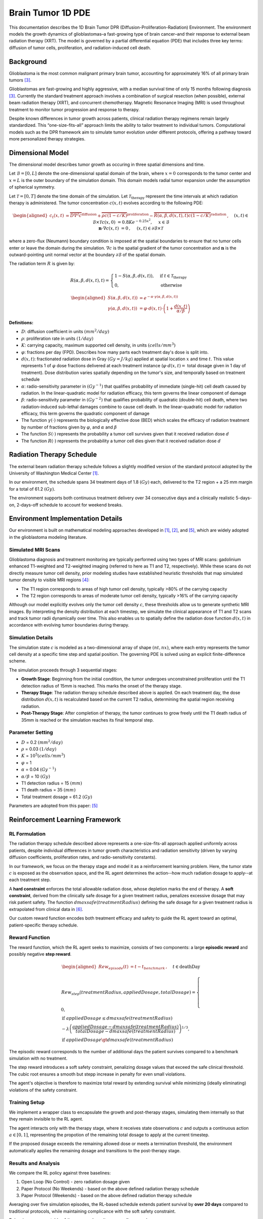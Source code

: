 .. _braintumor:


Brain Tumor 1D PDE
================

This documentation describes the 1D Brain Tumor DPR (Diffusion-Proliferation-Radiation) Environment. The environment models the growth dynamics of glioblastomas–a fast-growing type of brain cancer–and their response to external beam radiation therapy (XRT). The model is governed by a partial differential equation (PDE) that includes three key terms: diffusion of tumor cells, proliferation, and radiation-induced cell death.

Background
------------------------

Glioblastoma is the most common malignant primary brain tumor, accounting for approximately 16% of all primary brain tumors [3]_.

Glioblastomas are fast-growing and highly aggressive, with a median survival time of only 15 months following diagnosis [3]_. Currently the standard treatment approach involves a combination of surgical resection (when possible), external beam radiation therapy (XRT), and concurrent chemotherapy. Magnetic Resonance Imaging (MRI) is used throughout treatment to monitor tumor progression and response to therapy.

Despite known differences in tumor growth across patients, clinical radiation therapy regimens remain largely standardized. This “one-size-fits-all” approach limits the ability to tailor treatment to individual tumors. Computational models such as the DPR framework aim to simulate tumor evolution under different protocols, offering a pathway toward more personalized therapy strategies.



Dimensional Model
------------------------

The dimensional model describes tumor growth as occuring in three spatial dimensions and time.

Let :math:`\mathcal{B} = [0, L]` denote the one-dimensional spatial domain of the brain, where :math:`x=0` corresponds to the tumor center and :math:`x=L` is the outer boundary of the simulation domain. This domain models radial tumor expansion under the assumption of spherical symmetry. 

Let :math:`\mathcal{T} = [0, T]` denote the time domain of the simulation. Let :math:`\mathcal{T}_{\text{therapy}}` represent the time intervals at which radiation therapy is administered. The tumor concentration :math:`c(x, t)` evolves according to the following PDE:

.. math::

   \begin{aligned}
   c_t(x, t) &= \overbrace{D\nabla^2 c}^{\text{diffusion}} + \overbrace{\rho c (1 - c/K)}^{\text{proliferation}} - \overbrace{R(\alpha, \beta, d(x, t), t) c (1 - c/K)}^{\text{radiation}}\,,  \quad && (x, t) \in \mathcal{B} \times \mathcal{T} \\
   c(x, 0) &= 0.8 K e^{-0.25x^2}, \quad && x \in \mathcal{B}  \\
   \mathbf{n} \cdot \nabla c(x, t) &=  0\,,  \quad &&  (x, t) \in \partial \mathcal{B} \times \mathcal{T}
   \end{aligned}

where a zero-flux (Neumann) boundary condition is imposed at the spatial boundaries to ensure that no tumor cells enter or leave the domain during the simulation. :math:`\nabla c` is the spatial gradient of the tumor concentration and :math:`\mathbf{n}` is the outward-pointing unit normal vector at the boundary :math:`\partial \mathcal{B}` of the spatial domain.

The radiation term :math:`R` is given by:

.. math::
   R(\alpha, \beta,  d(x, t), t) =
   \begin{cases}
   1 - S(\alpha, \beta, d(x, t)), & \text{if } t \in \mathcal{T}_{\text{therapy}} \\ 
   0, & \text{otherwise}
   \end{cases}

.. math::
  \begin{aligned}
   S(\alpha, \beta, d(x, t)) &= e^{-\alpha \cdot \gamma(\alpha, \beta, d(x, t))} \\
   \gamma(\alpha, \beta, d(x, t)) &= \varphi \cdot d(x,t) \cdot \left( 1 + \frac{d(x, t)}{\alpha / \beta} \right)
  \end{aligned}


**Definitions:**

- :math:`D`: diffusion coefficient in units :math:`(mm^2/day)`
- :math:`\rho`: proliferation rate in units :math:`(1/day)`
- :math:`K`: carrying capacity, maximum supported cell density, in units :math:`(cells/mm^3)`
- :math:`\varphi`: fractions per day (FPD). Describes how many parts each treatment day's dose is split into. 
- :math:`d(x, t)`: fractionated radiation dose in Gray :math:`(Gy = J/kg)` applied at spatial location :math:`x` and time :math:`t`. This value represents 1 of :math:`\varphi` dose fractions delivered at each treatment instance (:math:`\varphi \cdot d(x, t) =` total dosage given in 1 day of treatment). Dose distribution varies spatially depending on the tumor's size, and temporally based on treatment schedule
- :math:`\alpha`: radio-sensitivity parameter in :math:`(Gy^{-1})` that qualifies probability of immediate (single-hit) cell death caused by radiation. In the linear-quadratic model for radiation efficacy, this term governs the linear component of damage
- :math:`\beta`: radio-sensitivity parameter in :math:`(Gy^{-2})` that qualifies probability of quadratic (double-hit) cell death, where two radiation-induced sub-lethal damages combine to cause cell death. In the linear-quadratic model for radiation efficacy, this term governs the quadratic component of damage
- The function :math:`\gamma(\cdot)` represents the biologically effective dose (BED) which scales the efficacy of radiation treatment by number of fractions given by :math:`\varphi`, and :math:`\alpha` and :math:`\beta`
- The function :math:`S(\cdot)` represents the probability a tumor cell survives given that it received radiation dose :math:`d`
- The function :math:`R(\cdot)` represents the probability a tumor cell dies given that it received radiation dose :math:`d`


Radiation Therapy Schedule
------------------------


The external beam radiation therapy schedule follows a slightly modified version of the standard protocol adopted by the University of Washington Medical Center [1]_. 

In our environment, the schedule spans 34 treatment days of 1.8 :math:`(Gy)` each, delivered to the T2 region + a 25 mm margin for a total of 61.2 :math:`(Gy)`.

The environment supports both continuous treatment delivery over 34 consecutive days and a clinically realistic 5-days-on, 2-days-off schedule to account for weekend breaks.


Environment Implementation Details
------------------------

Our environment is built on mathematical modeling approaches developed in [1]_, [2]_, and [5]_, which are widely adopted in the glioblastoma modeling literature.

Simulated MRI Scans
^^^^^^^^^^^^^^^^^^^^^^^^^^^

Glioblastoma diagnosis and treatment monitoring are typically performed using two types of MRI scans: gadolinium enhanced T1-weighted and T2-weighted imaging (referred to here as T1 and T2, respectively). While these scans do not directly measure tumor cell density, prior modeling studies have established heuristic thresholds that map simulated tumor density to visible MRI regions [4]_:

- The T1 region corresponds to areas of high tumor cell density, typically >80% of the carrying capacity
- The T2 region corresponds to areas of moderate tumor cell density, typically >16% of the carrying capacity

Although our model explicitly evolves only the tumor cell density :math:`c`, these thresholds allow us to generate synthetic MRI images. By interpreting the density distribution at each timestep, we simulate the clinical appearance of T1 and T2 scans and track tumor radii dynamically over time. This also enables us to spatially define the radiation dose function :math:`d(x,t)` in accordance with evolving tumor boundaries during therapy.

Simulation Details
^^^^^^^^^^^^^^^^^^^^^^^^^^^

The simulation state :math:`c` is modeled as a two-dimensional array of shape :math:`(nt, nx)`, where each entry represents the tumor cell density at a specific time step and spatial position. The governing PDE is solved using an explicit finite-difference scheme.

The simulation proceeds through 3 sequential stages:

- **Growth Stage**: Beginning from the initial condition, the tumor undergoes unconstrained proliferation until the T1 detection radius of 15mm is reached. This marks the onset of the therapy stage.

- **Therapy Stage**: The radiation therapy schedule described above is applied. On each treatment day, the dose distribution :math:`d(x, t)` is recalculated based on the current T2 radius, determining the spatial region receiving radiation.

- **Post-Therapy Stage**: After completion of therapy, the tumor continues to grow freely until the T1 death radius of 35mm is reached or the simulation reaches its final temporal step.


Parameter Setting
^^^^^^^^^^^^^^^^^^^^^^^^^^^

- :math:`D` = 0.2 :math:`(mm^2/day)`
- :math:`\rho` = 0.03 :math:`(1/day)`
- :math:`K` = :math:`10^5 (cells/mm^3)`
- :math:`\varphi` = 1
- :math:`\alpha` = 0.04 :math:`(Gy^{-1})`
- :math:`\alpha / \beta` = 10 :math:`(Gy)`
- T1 detection radius = 15 :math:`(mm)`
- T1 death radius = 35 :math:`(mm)`
- Total treatment dosage = 61.2 :math:`(Gy)`

Parameters are adopted from this paper: [5]_

Reinforcement Learning Framework
------------------------

RL Formulation
^^^^^^^^^^^^^^^^^^^^^^^^^^^

The radiation therapy schedule described above represents a one-size-fits-all approach applied uniformly across patients, despite individual differences in tumor growth characteristics and radiation sensitivity 
(driven by varying diffusion coefficients, proliferation rates, and radio-sensitivity constants).

In our framework, we focus on the therapy stage and model it as a reinforcement learning problem.
Here, the tumor state :math:`c` is exposed as the observation space, and the RL agent 
determines the action--how much radiation dosage to apply--at each treatment step. 

A **hard constraint** enforces the total allowable radiation dose, whose depletion marks the end of therapy.
A **soft constraint**, derived from the clinically safe dosage for a given treatment radius, penalizes excessive dosage that may risk patient safety. 
The function :math:`dmaxsafe(treatmentRadius)` defining the safe dosage for a given treatment radius is extrapolated from clinical data in [6]_.

Our custom reward function encodes both treatment efficacy and safety to guide the RL agent toward an optimal, patient-specific therapy schedule.

Reward Function
^^^^^^^^^^^^^^^^^^^^^^^^^^^

The reward function, which the RL agent seeks to maximize, consists of two components: a large **episodic reward** and possibly negative **step reward**.

.. math::
  \begin{aligned}
   Rew_{episode}(t) &= t - t_{benchmark}\,,  \quad && t \in \text{deathDay}\\
  \end{aligned}

.. math::
   Rew_{step}(treatmentRadius, appliedDosage, totalDosage) =
   \begin{cases}
   0, & \\
   \text{if } appliedDosage \leq dmaxsafe(treatmentRadius) \\
   - \lambda \left(
       \frac{appliedDosage - dmaxsafe(treatmentRadius)}
            {totalDosage - dmaxsafe(treatmentRadius)}
     \right)^{1/3}, & \\
   \text{if } appliedDosage \gt dmaxsafe(treatmentRadius)
   \end{cases}


The episodic reward corresponds to the number of additional days the patient survives compared to a benchmark simulation with no treatment.

The step reward introduces a soft safety constraint, penalizing dosage values that exceed the safe clinical threshold. The cubic root ensures a smooth but stepp increase in penalty for even small violations.

The agent's objective is therefore to maximize total reward by extending survival while minimizing (ideally eliminating) violations of the safety constraint.

Training Setup
^^^^^^^^^^^^^^^^^^^^^^^^^^^

We implement a wrapper class to encapsulate the growth and post-therapy stages, simulating them internally so that they remain invisible to the RL agent.

The agent interacts only with the therapy stage, where it receives state observations :math:`c` and outputs a continuous action :math:`a \in [0, 1]`, representing the propotion of the remaining total dosage to apply at the current timestep.

If the proposed dosage exceeds the remaining allowed dose or meets a termination threshold, the environment automatically applies the remaining dosage and transitions to the post-therapy stage.

Results and Analysis
^^^^^^^^^^^^^^^^^^^^^^^^^^^

We compare the RL policy against three baselines:

1. Open Loop (No Control) - zero radiation dosage given
2. Paper Protocol (No Weekends) - based on the above defined radiation therapy schedule
3. Paper Protocol (Weekends) - based on the above defined radiation therapy schedule

Averaging over five simulation episodes, the RL-based schedule extends patient survival by **over 20 days** compared to traditional protocols, while maintaining complicance with the soft safety constraint.

Below is a summary table of the averaged results across all approaches:

.. figure:: ../_static/img/brainTable.png
   :align: center

The corresponding treatment schedules for a representative episode are shown below:

.. figure:: ../_static/img/brainTreatment.png
   :align: center

The figures below visualize the internal tumor state (cell density over time and space) for a representative episode of treatment approach:

.. raw:: html

   <table style="width:100%; text-align:center;">
     <tr>
       <td colspan="2" style="text-align:center;">
         <img src="../_static/img/olState.png" width="60%">
       </td>
     </tr>
     <tr>
       <td><img src="../_static/img/pnwState.png" width="90%"></td>
       <td><img src="../_static/img/pwState.png" width="90%"></td>
     </tr>
     <tr>
       <td><img src="../_static/img/rlnwState.png" width="90%"></td>
       <td><img src="../_static/img/rlwState.png" width="90%"></td>
     </tr>
   </table>

Numerical Implementation
------------------------

We derive the numerical implementation scheme for those looking for inner details of the environment. We use a first-order finite-difference scheme to approxiate the dimensionless PDE:

.. math::
  c_t(x, t) = D\nabla^2 c + \rho c (1 - c/K) - R(\alpha, \beta, d(x, t), t) c (1 - c/K)

Consider the first-order taylor approximation as

.. math::
  c(x, t+1) = c(x, t) + \Delta t \cdot c_t(x, t)

with finite spatial derivatives approximated by first-order centered differences where :math:`c_{j}^{n}` is shorthand for :math:`c(x_{j}, t_{n})`

.. math::
  \frac{\partial^2 c}{\partial x^2} = \frac{c_{j+1}^n - 2c_j^n + c_{j-1}^n}{(\Delta x)^2}

where :math:`\Delta t = dt = \text{time step}`, :math:`\Delta x= dx = \text{spatial step}`, :math:`n=0, ..., Nt`, :math:`j=0, ..., Nx`, where :math:`Nt` and :math:`Nx` are the total number of discretized temporal and spatial steps respectively. Substituting into our original equation yields

.. math::
  c_{j}^{n+1} = c_{j}^{n} + \Delta t (D \cdot (\frac{c_{j+1}^n - 2c_j^n + c_{j-1}^n}{(\Delta x)^2}) + \rho c_{j}^n (1 - c_{j}^n/K) - R(\alpha, \beta, d(x,t), t) c_{j}^n (1 - c_{j}^n/K))

The last thing to consider is the boundary conditions for finding :math:`c_{j}^{n+1}` when :math:`j = 0` or :math:`j = Nx`. In these cases, we set :math:`c_{0}^{n} = c_{1}^{n}` and :math:`c_{Nx}^{n} = c_{Nx-1}^{n}` respectively to create a symmetric and mirrored concentration field across the boundary to satisfy the no-flux boundary condition.

References
------------------------

.. [1] R. Rockne, E. C. Alvord, J. K. Rockhill, and K. R. Swanson, "`A mathematical model for brain tumor response to radiation therapy <https://pubmed.ncbi.nlm.nih.gov/18815786/>`_," 
  Journal of Mathematical Biology, vol. 58, no. 4-5, 2009.


.. [2] R. Rockne et al., "`Predicting efficacy of radiotherapy in individual glioblastoma patients in vivo: a mathematical modeling approach <https://pubmed.ncbi.nlm.nih.gov/20484781/>`_," 
  Physics in Medicine and Biology, vol. 55, no. 12, 2010.


.. [3] A. F. Tamimi, M. Juweid, "`Epidemiology and Outcome of Glioblastoma <https://www.ncbi.nlm.nih.gov/books/NBK470003/>`_," 
  PubMed, 2017.


.. [4] K. R. Swanson, R. C. Rostomily, and E. C. Alvord, "`A mathematical modelling tool for predicting survival of individual patients following resection of glioblastoma: a proof of principle <https://pubmed.ncbi.nlm.nih.gov/18059395/>`_," 
  British Journal of Cancer, vol. 98, no. 1, 2007.

.. [5] L. Hathout, B. Ellingson, and W. Pope, “`Modeling the efficacy of the extent of surgical resection in the setting of radiation therapy for glioblastoma <https://pmc.ncbi.nlm.nih.gov/articles/PMC4982585/>`_,” 
  Cancer Science, vol. 107, no. 8, 2016.

.. [6] J. M. Buatti, W. A. Friedman, S. L. Meeks, and F. J. Bova, "`PTOG 90-05: the real conclusion <https://www.redjournal.org/article/S0360-3016(99)00506-4/fulltext/>`_,"
  International Journal of Oncology Biology Physics, vol. 47, issue 2, 2000.
